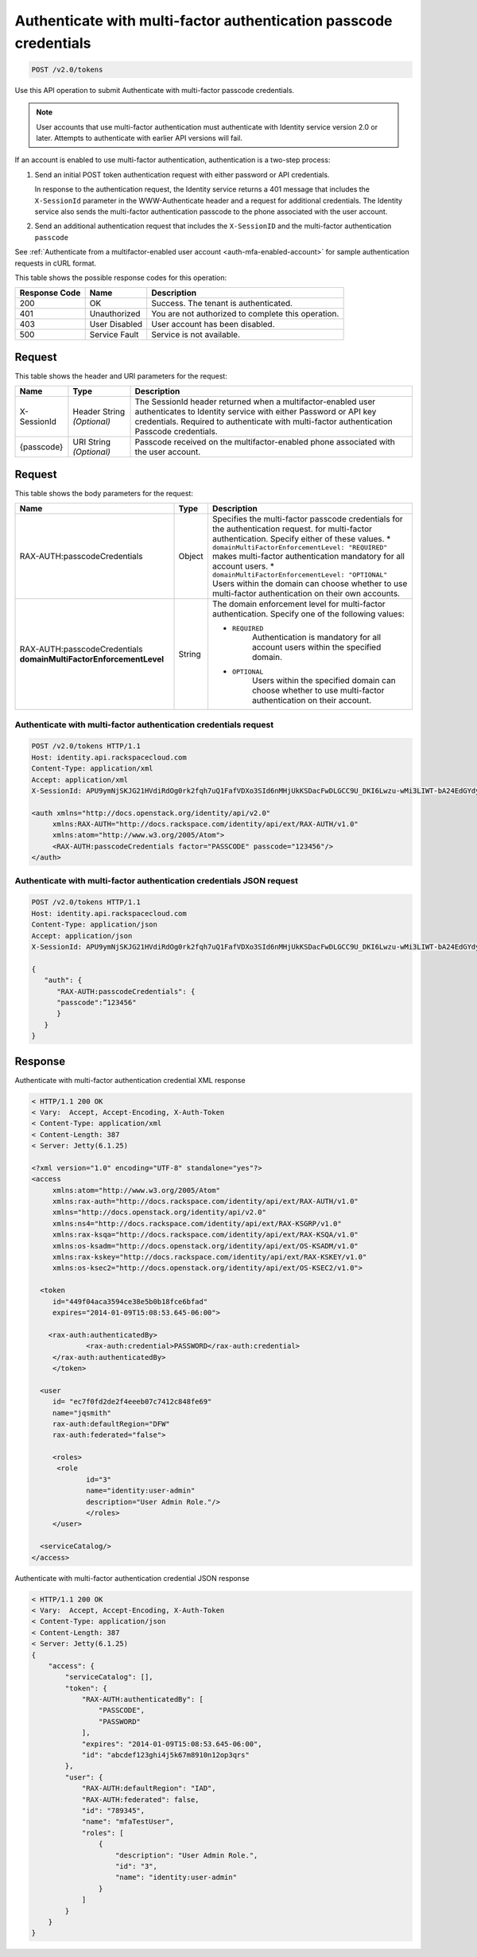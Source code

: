 .. _post-authenticate-with-multi-factor-authentication-passcode-credentials-v2.0:

Authenticate with multi-factor authentication passcode credentials
~~~~~~~~~~~~~~~~~~~~~~~~~~~~~~~~~~~~~~~~~~~~~~~~~~~~~~~~~~~~~~~~~~

.. code::

    POST /v2.0/tokens

Use this API operation to submit Authenticate with multi-factor passcode
credentials.

.. note::

   User accounts that use multi-factor authentication must authenticate with
   Identity service version 2.0 or later. Attempts to authenticate with
   earlier API versions will fail.

If an account is enabled to use multi-factor authentication, authentication is
a two-step process:

#. Send an initial POST token authentication request with either password or
   API credentials.

   In response to the authentication request, the Identity service returns a
   401 message that includes the ``X-SessionId`` parameter in the
   WWW-Authenticate header and a request for additional credentials. The
   Identity service also sends the multi-factor authentication passcode to
   the phone associated with the user account.

#. Send an additional authentication request that includes the ``X-SessionID``
   and the multi-factor authentication ``passcode``

See :ref:`Authenticate from a multifactor-enabled user account
<auth-mfa-enabled-account>`  for sample authentication requests in cURL
format.

This table shows the possible response codes for this operation:

+--------------------------+-------------------------+-------------------------+
|Response Code             |Name                     |Description              |
+==========================+=========================+=========================+
|200                       |OK                       |Success. The tenant is   |
|                          |                         |authenticated.           |
+--------------------------+-------------------------+-------------------------+
|401                       |Unauthorized             |You are not authorized   |
|                          |                         |to complete this         |
|                          |                         |operation.               |
+--------------------------+-------------------------+-------------------------+
|403                       |User Disabled            |User account has been    |
|                          |                         |disabled.                |
+--------------------------+-------------------------+-------------------------+
|500                       |Service Fault            |Service is not available.|
+--------------------------+-------------------------+-------------------------+


Request
-------

This table shows the header and URI parameters for the request:

+--------------------------+-------------------------+-------------------------+
|Name                      |Type                     |Description              |
+==========================+=========================+=========================+
|X-SessionId               |Header                   |The SessionId header     |
|                          |String *(Optional)*      |returned when a          |
|                          |                         |multifactor-enabled user |
|                          |                         |authenticates to         |
|                          |                         |Identity service with    |
|                          |                         |either Password or API   |
|                          |                         |key credentials.         |
|                          |                         |Required to authenticate |
|                          |                         |with multi-factor        |
|                          |                         |authentication Passcode  |
|                          |                         |credentials.             |
+--------------------------+-------------------------+-------------------------+
|{passcode}                |URI                      |Passcode received on the |
|                          |String *(Optional)*      |multifactor-enabled      |
|                          |                         |phone associated with    |
|                          |                         |the user account.        |
+--------------------------+-------------------------+-------------------------+


Request
-------

This table shows the body parameters for the request:

+-----------------------+--------------+---------------------------------------+
|Name                   |Type          |Description                            |
+=======================+==============+=======================================+
|RAX-AUTH:\             |Object        |Specifies the multi-factor             |
|passcodeCredentials    |              |passcode credentials for the           |
|                       |              |authentication request.                |
|                       |              |for multi-factor authentication.       |
|                       |              |Specify either of these values. *      |
|                       |              |``domainMultiFactorEnforcementLevel:   |
|                       |              |"REQUIRED"`` makes multi-factor        |
|                       |              |authentication mandatory for all       |
|                       |              |account users. *                       |
|                       |              |``domainMultiFactorEnforcementLevel:   |
|                       |              |"OPTIONAL"`` Users within the domain   |
|                       |              |can choose whether to use multi-factor |
|                       |              |authentication on their own accounts.  |
+-----------------------+--------------+---------------------------------------+
|RAX-AUTH:\             |String        |The domain enforcement level for       |
|passcodeCredentials    |              |multi-factor authentication. Specify   |
|**domainMultiFactor\   |              |one of the following values:           |
|EnforcementLevel**     |              |                                       |
|                       |              |- ``REQUIRED``                         |
|                       |              |   Authentication is mandatory for all |
|                       |              |   account users within the specified  |
|                       |              |   domain.                             |
|                       |              |                                       |
|                       |              |- ``OPTIONAL``                         |
|                       |              |   Users within the specified domain   |
|                       |              |   can choose whether to use           |
|                       |              |   multi-factor authentication         |
|                       |              |   on their account.                   |
|                       |              |                                       |
+-----------------------+--------------+---------------------------------------+


Authenticate with multi-factor authentication credentials request
^^^^^^^^^^^^^^^^^^^^^^^^^^^^^^^^^^^^^^^^^^^^^^^^^^^^^^^^^^^^^^^^^

.. code::

   POST /v2.0/tokens HTTP/1.1
   Host: identity.api.rackspacecloud.com
   Content-Type: application/xml
   Accept: application/xml
   X-SessionId: APU9ymNjSKJG21HVdiRdOg0rk2fqh7uQ1FafVDXo3SId6nMHjUkKSDacFwDLGCC9U_DKI6Lwzu-wMi3LIWT-bA24EdGYdycM3rKzAfVPiCCjigN315ZLJo5s2TmiGQTSW9b5H7euQjJ6KBTk5elT2l8HrPH-9rrBjw

   <auth xmlns="http://docs.openstack.org/identity/api/v2.0"
   	xmlns:RAX-AUTH="http://docs.rackspace.com/identity/api/ext/RAX-AUTH/v1.0"
   	xmlns:atom="http://www.w3.org/2005/Atom">
   	<RAX-AUTH:passcodeCredentials factor="PASSCODE" passcode="123456"/>
   </auth>



Authenticate with multi-factor authentication credentials JSON request
^^^^^^^^^^^^^^^^^^^^^^^^^^^^^^^^^^^^^^^^^^^^^^^^^^^^^^^^^^^^^^^^^^^^^^

.. code::

   POST /v2.0/tokens HTTP/1.1
   Host: identity.api.rackspacecloud.com
   Content-Type: application/json
   Accept: application/json
   X-SessionId: APU9ymNjSKJG21HVdiRdOg0rk2fqh7uQ1FafVDXo3SId6nMHjUkKSDacFwDLGCC9U_DKI6Lwzu-wMi3LIWT-bA24EdGYdycM3rKzAfVPiCCjigN315ZLJo5s2TmiGQTSW9b5H7euQjJ6KBTk5elT2l8HrPH-9rrBjw

   {
      "auth": {
         "RAX-AUTH:passcodeCredentials": {
         "passcode":”123456"
         }
      }
   }


Response
--------

Authenticate with multi-factor authentication credential XML response


.. code::

   < HTTP/1.1 200 OK
   < Vary:  Accept, Accept-Encoding, X-Auth-Token
   < Content-Type: application/xml
   < Content-Length: 387
   < Server: Jetty(6.1.25)

   <?xml version="1.0" encoding="UTF-8" standalone="yes"?>
   <access
   	xmlns:atom="http://www.w3.org/2005/Atom"
   	xmlns:rax-auth="http://docs.rackspace.com/identity/api/ext/RAX-AUTH/v1.0"
   	xmlns="http://docs.openstack.org/identity/api/v2.0"
   	xmlns:ns4="http://docs.rackspace.com/identity/api/ext/RAX-KSGRP/v1.0"
   	xmlns:rax-ksqa="http://docs.rackspace.com/identity/api/ext/RAX-KSQA/v1.0"
   	xmlns:os-ksadm="http://docs.openstack.org/identity/api/ext/OS-KSADM/v1.0"
   	xmlns:rax-kskey="http://docs.rackspace.com/identity/api/ext/RAX-KSKEY/v1.0"
   	xmlns:os-ksec2="http://docs.openstack.org/identity/api/ext/OS-KSEC2/v1.0">

     <token
     	id="449f04aca3594ce38e5b0b18fce6bfad"
     	expires="2014-01-09T15:08:53.645-06:00">

       <rax-auth:authenticatedBy>
         	<rax-auth:credential>PASSWORD</rax-auth:credential>
      	</rax-auth:authenticatedBy>
     	</token>

     <user
     	id= "ec7f0fd2de2f4eeeb07c7412c848fe69"
     	name="jqsmith"
     	rax-auth:defaultRegion="DFW"
     	rax-auth:federated="false">

     	<roles>
         <role
         	id="3"
         	name="identity:user-admin"
         	description="User Admin Role."/>
   		</roles>
     	</user>

     <serviceCatalog/>
   </access>

Authenticate with multi-factor authentication credential JSON response


.. code::

   < HTTP/1.1 200 OK
   < Vary:  Accept, Accept-Encoding, X-Auth-Token
   < Content-Type: application/json
   < Content-Length: 387
   < Server: Jetty(6.1.25)
   {
       "access": {
           "serviceCatalog": [],
           "token": {
               "RAX-AUTH:authenticatedBy": [
                   "PASSCODE",
                   "PASSWORD"
               ],
               "expires": "2014-01-09T15:08:53.645-06:00",
               "id": "abcdef123ghi4j5k67m8910n12op3qrs"
           },
           "user": {
               "RAX-AUTH:defaultRegion": "IAD",
               "RAX-AUTH:federated": false,
               "id": "789345",
               "name": "mfaTestUser",
               "roles": [
                   {
                       "description": "User Admin Role.",
                       "id": "3",
                       "name": "identity:user-admin"
                   }
               ]
           }
       }
   }
